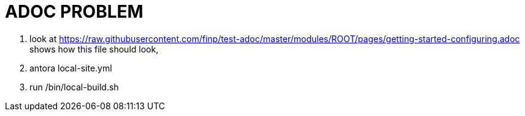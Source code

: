= ADOC PROBLEM


. look at https://raw.githubusercontent.com/finp/test-adoc/master/modules/ROOT/pages/getting-started-configuring.adoc
shows how this file should look,

. antora local-site.yml

. run /bin/local-build.sh
